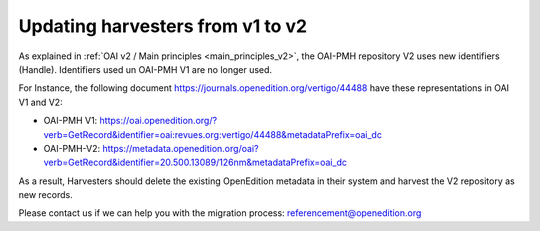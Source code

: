 .. _harvesters_update:

Updating harvesters from v1 to v2
==================================

.. contents:: Table of Contents
   :depth: 2


As explained in :ref:`OAI v2 / Main principles <main_principles_v2>`, the OAI-PMH repository V2 uses new identifiers (Handle). Identifiers used un OAI-PMH V1 are no longer used.

For Instance, the following document https://journals.openedition.org/vertigo/44488 have these representations in OAI V1 and V2:

- OAI-PMH V1: https://oai.openedition.org/?verb=GetRecord&identifier=oai:revues.org:vertigo/44488&metadataPrefix=oai_dc
- OAI-PMH-V2: https://metadata.openedition.org/oai?verb=GetRecord&identifier=20.500.13089/126nm&metadataPrefix=oai_dc

As a result, Harvesters should delete the existing OpenEdition metadata in their system and harvest the V2 repository as new records.

Please contact us if we can help you with the migration process: referencement@openedition.org



